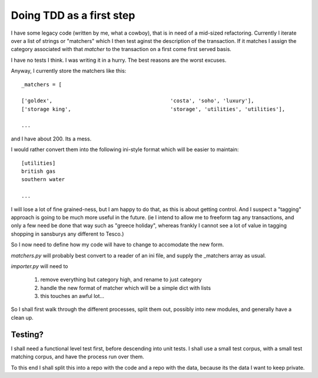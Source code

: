Doing TDD as a first step
=========================

I have some legacy code (written by me, what a cowboy), that is in need of a
mid-sized refactoring.  Currently I iterate over a list of strings or "matchers"
which I then test aginst the description of the transaction.  If it matches I assign the category associated with that `matcher` to the transaction on a first come first served basis.

I have no tests I think.  I was writing it in a hurry.  The best reasons are the worst excuses.

Anyway, I currently store the matchers like this::

    _matchers = [

    ['goldex',                                      'costa', 'soho', 'luxury'],
    ['storage king',                                'storage', 'utilities', 'utilities'],

    ...

and I have about 200.  Its a mess.

I would rather convert them into the following ini-style format which will be
easier to maintain::

    [utilities]
    british gas
    southern water

    ...

I will lose a lot of fine grained-ness, but I am happy to do that, as this 
is about getting control.  And I suspect a "tagging" approach is going to be much more useful in the future.  (ie I intend to allow me to freeform tag any transactions, and only a few need be done that way such as "greece holiday", whereas frankly I cannot see a lot of value in tagging shopping in sansburys any different to Tesco.)


So I now need to define how my code will have to change to accomodate the new form.

`matchers.py` will probably best convert to a reader of an ini file, and supply
the _matchers array as usual.

`importer.py` will need to 

  1. remove everything but category high, and rename to just category
  2. handle the new format of matcher which will be a simple dict with lists
  3. this touches an awful lot...

So I shall first walk through the different processes, split them out,
possibly into new modules, and generally have a clean up.

Testing?
--------

I shall need a functional level test first, before descending into unit tests.
I shall use a small test corpus, with a small test matching corpus, and have the process run over them.

To this end I shall split this into a repo with the code and a repo with the data, because its the data I want to keep private.

 
